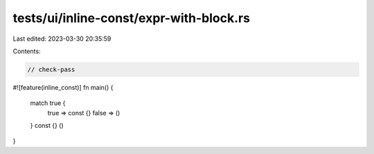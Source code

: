 tests/ui/inline-const/expr-with-block.rs
========================================

Last edited: 2023-03-30 20:35:59

Contents:

.. code-block:: rs

    // check-pass
#![feature(inline_const)]
fn main() {
    match true {
        true => const {}
        false => ()
    }
    const {}
    ()
}


